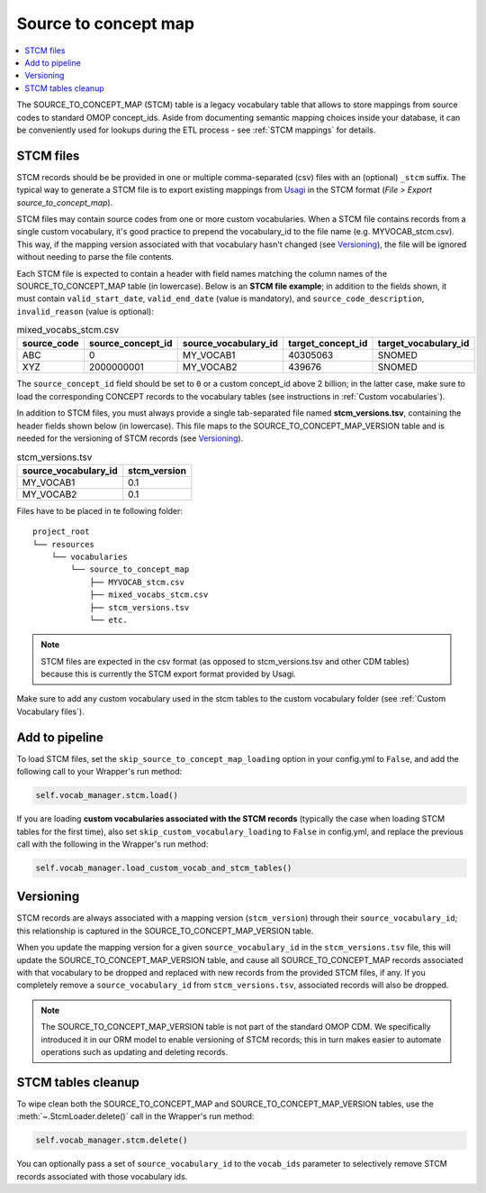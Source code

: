Source to concept map
=====================

.. contents::
    :local:
    :backlinks: none

The SOURCE_TO_CONCEPT_MAP (STCM) table is a legacy vocabulary table that allows to store mappings from
source codes to standard OMOP concept_ids. Aside from documenting semantic mapping choices inside your database,
it can be conveniently used for lookups during the ETL process - see :ref:`STCM mappings` for details.

STCM files
----------

STCM records should be be provided in one or multiple comma-separated (csv) files with an (optional) ``_stcm`` suffix.
The typical way to generate a STCM file is to export existing mappings from `Usagi <https://github.com/OHDSI/Usagi>`_
in the STCM format (*File > Export source_to_concept_map*).

STCM files may contain source codes from one or more custom vocabularies.
When a STCM file contains records from a single custom vocabulary,
it's good practice to prepend the vocabulary_id to the file name (e.g. MYVOCAB_stcm.csv).
This way, if the mapping version associated with that vocabulary hasn't changed (see `Versioning`_),
the file will be ignored without needing to parse the file contents.

Each STCM file is expected to contain a header with field names matching the column names
of the SOURCE_TO_CONCEPT_MAP table (in lowercase).
Below is an **STCM file example**; in addition to the fields shown, it must contain
``valid_start_date``, ``valid_end_date`` (value is mandatory),
and ``source_code_description``, ``invalid_reason`` (value is optional):

.. list-table:: mixed_vocabs_stcm.csv
   :widths: auto
   :align: left
   :header-rows: 1

   * - source_code
     - source_concept_id
     - source_vocabulary_id
     - target_concept_id
     - target_vocabulary_id
   * - ABC
     - 0
     - MY_VOCAB1
     - 40305063
     - SNOMED
   * - XYZ
     - 2000000001
     - MY_VOCAB2
     - 439676
     - SNOMED

The ``source_concept_id`` field should be set to ``0`` or a custom concept_id above 2 billion;
in the latter case, make sure to load the corresponding CONCEPT records to the vocabulary tables
(see instructions in :ref:`Custom vocabularies`).

In addition to STCM files, you must always provide a single tab-separated file named **stcm_versions.tsv**,
containing the header fields shown below (in lowercase). This file maps to the SOURCE_TO_CONCEPT_MAP_VERSION table
and is needed for the versioning of STCM records (see `Versioning`_).

.. list-table:: stcm_versions.tsv
   :widths: auto
   :align: left
   :header-rows: 1

   * - source_vocabulary_id
     - stcm_version
   * - MY_VOCAB1
     - 0.1
   * - MY_VOCAB2
     - 0.1

Files have to be placed in te following folder:

::

    project_root
    └── resources
        └── vocabularies
            └── source_to_concept_map
                ├── MYVOCAB_stcm.csv
                ├── mixed_vocabs_stcm.csv
                ├── stcm_versions.tsv
                └── etc.

.. note::
   STCM files are expected in the csv format (as opposed to stcm_versions.tsv and other CDM tables)
   because this is currently the STCM export format provided by Usagi.

Make sure to add any custom vocabulary used in the stcm tables to the custom vocabulary folder
(see :ref:`Custom Vocabulary files`).

Add to pipeline
---------------

To load STCM files, set the ``skip_source_to_concept_map_loading`` option in your config.yml to ``False``,
and add the following call to your Wrapper's run method:

.. code-block:: python

   self.vocab_manager.stcm.load()

If you are loading **custom vocabularies associated with the STCM records**
(typically the case when loading STCM tables for the first time),
also set ``skip_custom_vocabulary_loading`` to ``False`` in config.yml,
and replace the previous call with the following in the Wrapper's run method:

.. code-block:: python

   self.vocab_manager.load_custom_vocab_and_stcm_tables()

Versioning
----------

STCM records are always associated with a mapping version (``stcm_version``) through their ``source_vocabulary_id``;
this relationship is captured in the SOURCE_TO_CONCEPT_MAP_VERSION table.

When you update the mapping version for a given ``source_vocabulary_id`` in the ``stcm_versions.tsv`` file,
this will update the SOURCE_TO_CONCEPT_MAP_VERSION table, and cause all SOURCE_TO_CONCEPT_MAP records associated with
that vocabulary to be dropped and replaced with new records from the provided STCM files, if any.
If you completely remove a ``source_vocabulary_id`` from ``stcm_versions.tsv``, associated records will also be dropped.

.. note::
   The SOURCE_TO_CONCEPT_MAP_VERSION table is not part of the standard OMOP CDM. We specifically introduced it in our
   ORM model to enable versioning of STCM records; this in turn makes easier to automate operations such as
   updating and deleting records.

STCM tables cleanup
-------------------

To wipe clean both the SOURCE_TO_CONCEPT_MAP and SOURCE_TO_CONCEPT_MAP_VERSION tables,
use the :meth:`~.StcmLoader.delete()` call in the Wrapper's run method:

.. code-block:: python

   self.vocab_manager.stcm.delete()

You can optionally pass a set of ``source_vocabulary_id`` to the ``vocab_ids`` parameter to selectively remove
STCM records associated with those vocabulary ids.
